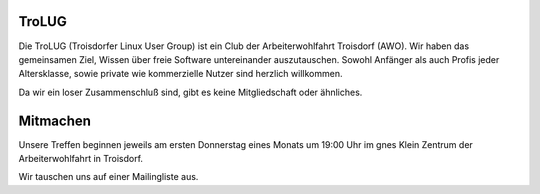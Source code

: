 .. title: Willkommen bei der Troisdorfer Linux User Group
.. slug: index
.. date: 1970-01-01 00:00:00 UTC
.. tags:
.. link:
.. description: Troisdorfer Linux User Group

TroLUG
------

Die TroLUG (Troisdorfer Linux User Group) ist ein Club der Arbeiterwohlfahrt 
Troisdorf (AWO). Wir haben das gemeinsamen Ziel, Wissen über freie Software 
untereinander auszutauschen. Sowohl Anfänger als auch Profis jeder 
Altersklasse, sowie private wie kommerzielle Nutzer sind herzlich 
willkommen.

Da wir ein loser Zusammenschluß sind, gibt es keine Mitgliedschaft oder 
ähnliches.

.. image:: /images/louis_fisch.png
   :width: 300px
   :align: center
   :alt: Louis möchte Fische angeln

	 
Mitmachen
---------

Unsere Treffen beginnen jeweils am ersten Donnerstag eines Monats um 19:00 Uhr im 
gnes Klein Zentrum der Arbeiterwohlfahrt in Troisdorf.

Wir tauschen uns auf einer Mailingliste aus.
